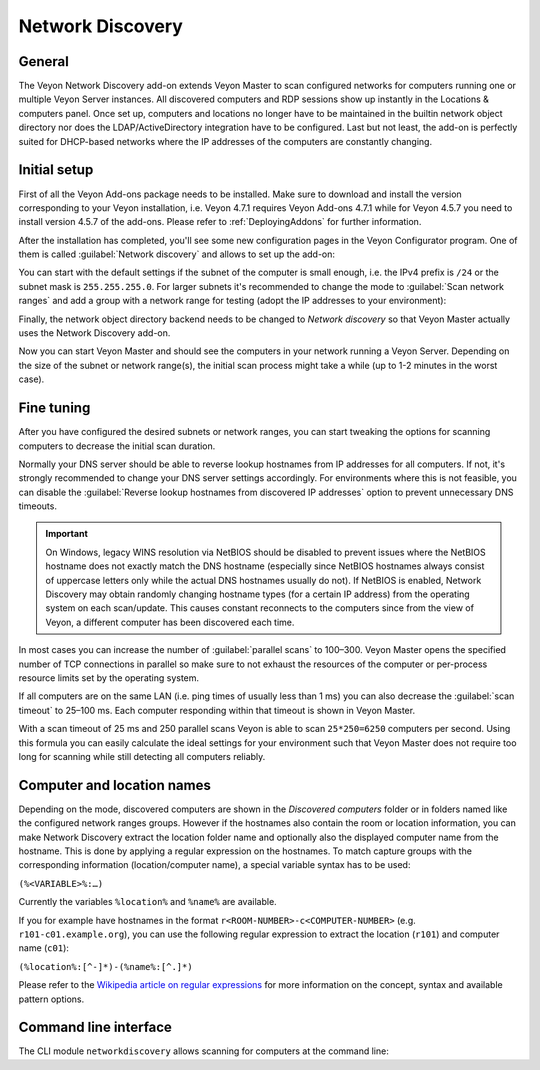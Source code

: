 .. _NetworkDiscovery:

Network Discovery
=================

General
-------

The Veyon Network Discovery add-on extends Veyon Master to scan configured networks for computers running one or multiple Veyon Server instances. All discovered computers and RDP sessions show up instantly in the Locations & computers panel. Once set up, computers and locations no longer have to be maintained in the builtin network object directory nor does the LDAP/ActiveDirectory integration have to be configured. Last but not least, the add-on is perfectly suited for DHCP-based networks where the IP addresses of the computers are constantly changing.


Initial setup
-------------

First of all the Veyon Add-ons package needs to be installed. Make sure to download and install the version corresponding to your Veyon installation, i.e. Veyon 4.7.1 requires Veyon Add-ons 4.7.1 while for Veyon 4.5.7 you need to install version 4.5.7 of the add-ons. Please refer to :ref:`DeployingAddons` for further information.

After the installation has completed, you'll see some new configuration pages in the Veyon Configurator program. One of them is called :guilabel:`Network discovery` and allows to set up the add-on:

.. image:: images/network-discovery-configuration.png
   :scale: 75 %
   :align: center

You can start with the default settings if the subnet of the computer is small enough, i.e. the IPv4 prefix is ``/24`` or the subnet mask is ``255.255.255.0``. For larger subnets it's recommended to change the mode to :guilabel:`Scan network ranges` and add a group with a network range for testing (adopt the IP addresses to your environment):

.. image:: images/network-discovery-large-subnet-test.png
   :scale: 75 %
   :align: center

Finally, the network object directory backend needs to be changed to *Network discovery* so that Veyon Master actually uses the Network Discovery add-on.

.. image:: images/network-discovery-backend.png
   :scale: 75 %
   :align: center

Now you can start Veyon Master and should see the computers in your network running a Veyon Server. Depending on the size of the subnet or network range(s), the initial scan process might take a while (up to 1-2 minutes in the worst case).

Fine tuning
-----------

After you have configured the desired subnets or network ranges, you can start tweaking the options for scanning computers to decrease the initial scan duration.

Normally your DNS server should be able to reverse lookup hostnames from IP addresses for all computers. If not, it's strongly recommended to change your DNS server settings accordingly. For environments where this is not feasible, you can disable the :guilabel:`Reverse lookup hostnames from discovered IP addresses` option to prevent unnecessary DNS timeouts.

.. important:: On Windows, legacy WINS resolution via NetBIOS should be disabled to prevent issues where the NetBIOS hostname does not exactly match the DNS hostname (especially since NetBIOS hostnames always consist of uppercase letters only while the actual DNS hostnames usually do not). If NetBIOS is enabled, Network Discovery may obtain randomly changing hostname types (for a certain IP address) from the operating system on each scan/update. This causes constant reconnects to the computers since from the view of Veyon, a different computer has been discovered each time.

In most cases you can increase the number of :guilabel:`parallel scans` to 100–300. Veyon Master opens the specified number of TCP connections in parallel so make sure to not exhaust the resources of the computer or per-process resource limits set by the operating system.

If all computers are on the same LAN (i.e. ping times of usually less than 1 ms) you can also decrease the :guilabel:`scan timeout` to 25–100 ms. Each computer responding within that timeout is shown in Veyon Master.

With a scan timeout of 25 ms and 250 parallel scans Veyon is able to scan ``25*250=6250`` computers per second. Using this formula you can easily calculate the ideal settings for your environment such that Veyon Master does not require too long for scanning while still detecting all computers reliably.

Computer and location names
---------------------------

Depending on the mode, discovered computers are shown in the *Discovered computers* folder or in folders named like the configured network ranges groups. However if the hostnames also contain the room or location information, you can make Network Discovery extract the location folder name and optionally also the displayed computer name from the hostname. This is done by applying a regular expression on the hostnames. To match capture groups with the corresponding information (location/computer name), a special variable syntax has to be used:

``(%<VARIABLE>%:…)``

Currently the variables ``%location%`` and ``%name%`` are available.

If you for example have hostnames in the format ``r<ROOM-NUMBER>-c<COMPUTER-NUMBER>`` (e.g. ``r101-c01.example.org``), you can use the following regular expression to extract the location (``r101``) and computer name (``c01``):

``(%location%:[^-]*)-(%name%:[^.]*)``

Please refer to the `Wikipedia article on regular expressions <https://en.wikipedia.org/wiki/Regular_expression>`_ for more information on the concept, syntax and available pattern options.

Command line interface
----------------------

The CLI module ``networkdiscovery`` allows scanning for computers at the command line:

.. describe:: scan [<SUBNET>]

    This command scans either the subnets of the local host or the specified subnets for computers running the Veyon Server.
